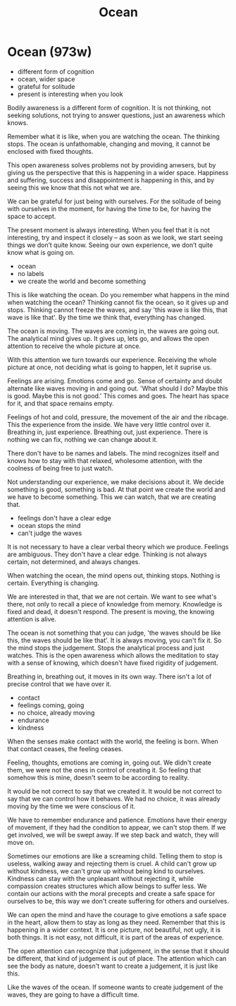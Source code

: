 #+TITLE: Ocean

* Ocean (973w)

:TOPICS:
- different form of cognition
- ocean, wider space
- grateful for solitude
- present is interesting when you look
:END:

#+begin_text
Bodily awareness is a different form of cognition. It is not thinking, not
seeking solutions, not trying to answer questions, just an awareness which knows.

Remember what it is like, when you are watching the ocean. The thinking stops.
The ocean is unfathomable, changing and moving, it cannot be enclosed with fixed
thoughts.

This open awareness solves problems not by providing anwsers, but by giving us
the perspective that this is happening in a wider space. Happiness and suffering,
success and disappointment is happening in this, and by seeing this we know that
this not what we are.

We can be grateful for just being with ourselves. For the solitude of being with
ourselves in the moment, for having the time to be, for having the space to
accept.

The present moment is always interesting. When you feel that it is not
interesting, try and inspect it closely -- as soon as we look, we start seeing
things we don’t quite know. Seeing our own experience, we don’t quite know what
is going on.
#+end_text

:TOPICS:
- ocean
- no labels
- we create the world and become something
:END:

#+begin_text
This is like watching the ocean. Do you remember what happens in the mind when
watching the ocean? Thinking cannot fix the ocean, so it gives up and stops.
Thinking cannot freeze the waves, and say 'this wave is like this, that wave is
like that'. By the time we think that, everything has changed.

The ocean is moving. The waves are coming in, the waves are going out. The
analytical mind gives up. It gives up, lets go, and allows the open attention to
receive the whole picture at once.

With this attention we turn towards our experience. Receiving the whole picture
at once, not deciding what is going to happen, let it suprise us.

Feelings are arising. Emotions come and go. Sense of certainty and doubt
alternate like waves moving in and going out. 'What should I do? Maybe this is
good. Maybe this is not good.' This comes and goes. The heart has space for it,
and that space remains empty.

Feelings of hot and cold, pressure, the movement of the air and the ribcage.
This the experience from the inside. We have very little control over it.
Breathing in, just experience. Breathing out, just experience. There is nothing
we can fix, nothing we can change about it.

There don't have to be names and labels. The mind recognizes itself and knows
how to stay with that relaxed, wholesome attention, with the coolness of being
free to just watch.

Not understanding our experience, we make decisions about it. We decide
something is good, something is bad. At that point we create the world and we
have to become something. This we can watch, that we are creating that.
#+end_text

- feelings don't have a clear edge
- ocean stops the mind
- can't judge the waves

#+begin_text
It is not necessary to have a clear verbal theory which we produce. Feelings are
ambiguous. They don't have a clear edge. Thinking is not always certain, not
determined, and always changes.

When watching the ocean, the mind opens out, thinking stops. Nothing is certain.
Everything is changing.

We are interested in that, that we are not certain. We want to see what's there,
not only to recall a piece of knowledge from memory. Knowledge is fixed and
dead, it doesn't respond. The present is moving, the knowing attention is alive.

The ocean is not something that you can judge, 'the waves should be like this,
the waves should be like that'. It is always moving, you can't fix it. So the
mind stops the judgement. Stops the analytical process and just watches. This is
the open awareness which allows the meditation to stay with a sense of knowing,
which doesn't have fixed rigidity of judgement.

Breathing in, breathing out, it moves in its own way. There isn't a lot of
precise control that we have over it.
#+end_text

:TOPICS:
- contact
- feelings coming, going
- no choice, already moving
- endurance
- kindness
:END:

#+begin_text
When the senses make contact with the world, the feeling is born. When that
contact ceases, the feeling ceases.

Feeling, thoughts, emotions are coming in, going out. We didn't create them,
we were not the ones in control of creating it. So feeling that somehow this is
mine, doesn't seem to be according to reality.

It would be not correct to say that we created it. It would be not correct to
say that we can control how it behaves. We had no choice, it was already moving
by the time we were conscious of it.

We have to remember endurance and patience. Emotions have their energy of
movement, if they had the condition to appear, we can't stop them. If we get
involved, we will be swept away. If we step back and watch, they will move on.

Sometimes our emotions are like a screaming child. Telling them to stop is
useless, walking away and rejecting them is cruel. A child can't grow up without
kindness, we can't grow up without being kind to ourselves. Kindness can stay
with the unpleasant without rejecting it, while compassion creates structures
which allow beings to suffer less. We contain our actions with the moral
precepts and create a safe space for ourselves to be, this way we don't create
suffering for others and ourselves.

We can open the mind and have the courage to give emotions a safe space in the
heart, allow them to stay as long as they need. Remember that this is happening
in a wider context. It is one picture, not beautiful, not ugly, it is both
things. It is not easy, not difficult, it is part of the areas of experience.

The open attention can recognize that judgement, in the sense that it should be
different, that kind of judgement is out of place. The attention which can see
the body as nature, doesn't want to create a judgement, it is just like this.

Like the waves of the ocean. If someone wants to create judgement of the waves,
they are going to have a difficult time.
#+end_text
